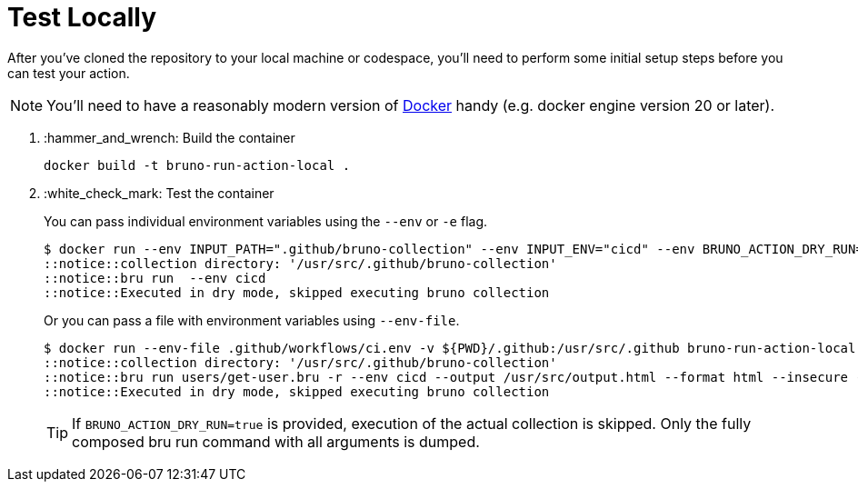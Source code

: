 = Test Locally

After you've cloned the repository to your local machine or codespace, you'll
need to perform some initial setup steps before you can test your action.

[NOTE]
====
You'll need to have a reasonably modern version of
https://www.docker.com/get-started/[Docker] handy (e.g. docker engine
version 20 or later).
====

. :hammer_and_wrench: Build the container
+
[source,console]
----
docker build -t bruno-run-action-local .
----

. :white_check_mark: Test the container
+
You can pass individual environment variables using the `--env` or `-e` flag.
+
[source,console]
----
$ docker run --env INPUT_PATH=".github/bruno-collection" --env INPUT_ENV="cicd" --env BRUNO_ACTION_DRY_RUN="true" -v ${PWD}:/usr/src bruno-run-action-local
::notice::collection directory: '/usr/src/.github/bruno-collection'
::notice::bru run  --env cicd
::notice::Executed in dry mode, skipped executing bruno collection
----
+
Or you can pass a file with environment variables using `--env-file`.
+
[source,console]
----
$ docker run --env-file .github/workflows/ci.env -v ${PWD}/.github:/usr/src/.github bruno-run-action-local
::notice::collection directory: '/usr/src/.github/bruno-collection'
::notice::bru run users/get-user.bru -r --env cicd --output /usr/src/output.html --format html --insecure --tests-only --bail --env-var apikey=myPassword --env-var id=myId
::notice::Executed in dry mode, skipped executing bruno collection
----
+
[TIP]
====
If `BRUNO_ACTION_DRY_RUN=true` is provided,
execution of the actual collection is skipped.
Only the fully composed bru run command with all arguments is dumped.
====
